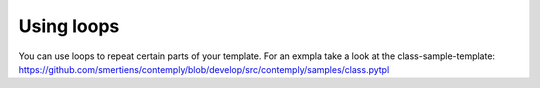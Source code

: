 Using loops
===========

You can use loops to repeat certain parts of your template. For an exmpla take a look at the class-sample-template:
https://github.com/smertiens/contemply/blob/develop/src/contemply/samples/class.pytpl

.. Todo:: Add more details on for- and while loops.